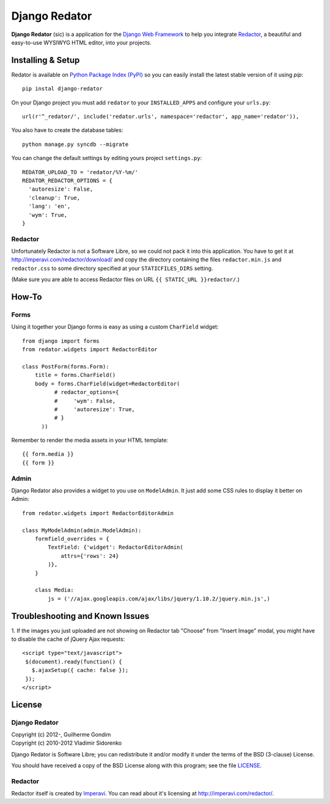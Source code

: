 ==============
Django Redator
==============

**Django Redator** (sic) is a application for the `Django Web
Framework`_ to help you integrate `Redactor`_, a beautiful and
easy-to-use WYSIWYG HTML editor, into your projects.

.. _`Django Web Framework`: http://www.djangoproject.com
.. _`Redactor`: http://imperavi.com/redactor/


Installing & Setup
==================

Redator is available on `Python Package Index (PyPI)`_ so you can
easily install the latest stable version of it using *pip*::

  pip instal django-redator

On your Django project you must add ``redator`` to your
``INSTALLED_APPS`` and configure your ``urls.py``::

  url(r'^_redator/', include('redator.urls', namespace='redactor', app_name='redator')),

You also have to create the database tables::

  python manage.py syncdb --migrate
  
You can change the default settings by editing yours project ``settings.py``::

  REDATOR_UPLOAD_TO = 'redator/%Y-%m/'
  REDATOR_REDACTOR_OPTIONS = {
    'autoresize': False,
    'cleanup': True,
    'lang': 'en',
    'wym': True,
  }

Redactor
--------

Unfortunately Redactor is not a Software Libre, so we could not pack
it into this application. You have to get it at
http://imperavi.com/redactor/download/ and copy the directory
containing the files ``redactor.min.js`` and ``redactor.css`` to some
directory specified at your ``STATICFILES_DIRS`` setting.

(Make sure  you are able to access Redactor files on URL
``{{ STATIC_URL }}redactor/``.)


How-To
======

Forms
-----

Using it together your Django forms is easy as using a custom
``CharField`` widget::

  from django import forms
  from redator.widgets import RedactorEditor

  class PostForm(forms.Form):
      title = forms.CharField()
      body = forms.CharField(widget=RedactorEditor(
            # redactor_options={
            #     'wym': False,
            #     'autoresize': True,
            # }
        ))

Remember to render the media assets in your HTML template::

  {{ form.media }}
  {{ form }}

.. _`Python Package Index (PyPI)`: http://pypi.python.org/


Admin
-----

Django Redator also provides a widget to you use on ``ModelAdmin``. It
just add some CSS rules to display it better on Admin::

  from redator.widgets import RedactorEditorAdmin

  class MyModelAdmin(admin.ModelAdmin):
      formfield_overrides = {
          TextField: {'widget': RedactorEditorAdmin(
              attrs={'rows': 24}
          )},
      }

      class Media:
          js = ('//ajax.googleapis.com/ajax/libs/jquery/1.10.2/jquery.min.js',)


Troubleshooting and Known Issues
================================

1. If the images you just uploaded are not showing on Redactor tab
"Choose" from "Insert Image" modal, you might have to disable the
cache of jQuery Ajax requests::

  <script type="text/javascript">
   $(document).ready(function() {
     $.ajaxSetup({ cache: false });
   });
  </script>




License
=======

Django Redator
--------------

| Copyright (c) 2012-, Guilherme Gondim
| Copyright (c) 2010-2012 Vladimir Sidorenko

Django Redator is Software Libre; you can redistribute it and/or modify
it under the terms of the BSD (3-clause) License.

You should have received a copy of the BSD License along with this
program; see the file `LICENSE`_.

.. _`LICENSE`: https://bitbucket.org/semente/django-redator/raw/master/LICENSE


Redactor
--------

Redactor itself is created by `Imperavi`_.
You can read about it's licensing at http://imperavi.com/redactor/.

.. _`Imperavi`: hhttp://imperavi.com/
